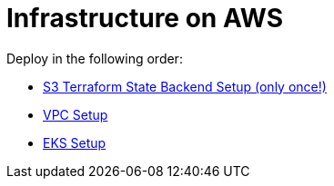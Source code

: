 = Infrastructure on AWS

Deploy in the following order:

* link:tfstate-s3/README.adoc[S3 Terraform State Backend Setup (only once!)]
* link:vpc/README.adoc[VPC Setup]
* link:eks/README.adoc[EKS Setup]